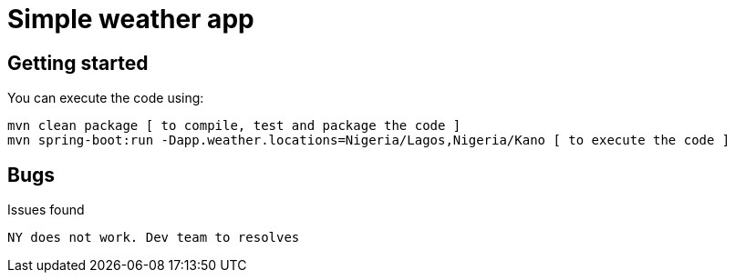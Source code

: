 = Simple weather app

== Getting started


You can execute the code using:

```
mvn clean package [ to compile, test and package the code ] 
mvn spring-boot:run -Dapp.weather.locations=Nigeria/Lagos,Nigeria/Kano [ to execute the code ]
```

== Bugs

Issues found



```
NY does not work. Dev team to resolves
```
